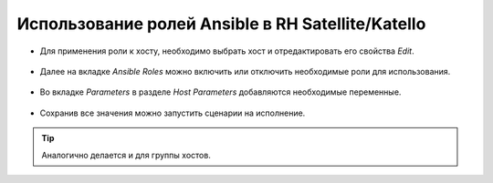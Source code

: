 Использование ролей Ansible в RH Satellite/Katello
==================================================
* Для применения роли к хосту, необходимо выбрать хост и отредактировать его свойства `Edit`.

.. figure:: _static/sat-1.PNG
        :scale: 80 %
        :alt: Хост
        :align: center

* Далее на вкладке `Ansible Roles` можно включить или отключить необходимые роли для использования.

.. figure:: _static/sat-2.PNG
        :scale: 80 %
        :alt: Роли
        :align: center
        
* Во вкладке `Parameters` в разделе `Host Parameters` добавляются необходимые переменные.

.. figure:: _static/sat-3.PNG
        :scale: 80 %
        :alt: Переменные
        :align: center

* Сохранив все значения можно запустить сценарии на исполнение.

.. figure:: _static/sat-4.PNG
        :scale: 80 %
        :alt: Run Ansible
        :align: center

.. tip:: Аналогично делается и для группы хостов.
